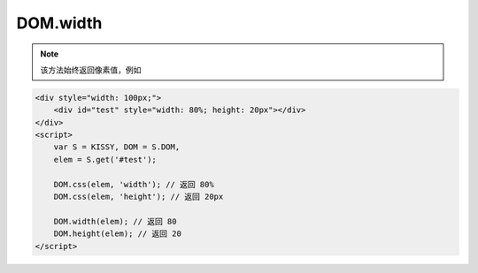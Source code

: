 ﻿.. currentmodule:: DOM

DOM.width
=================================

.. function:: DOM.width( selector )

    获取符合选择器的第一个元素的宽度值。
    
    :param string|HTMLCollection|Array<HTMLElement> selector: 字符串格式参见 :ref:`KISSY selector <dom-selector>`
    :returns: 符合选择器的第一个元素的宽度值。
    
.. note::

    该方法始终返回像素值，例如
    
.. code-block:: html

    <div style="width: 100px;">
        <div id="test" style="width: 80%; height: 20px"></div>
    </div>
    <script>
        var S = KISSY, DOM = S.DOM,
        elem = S.get('#test');
    
        DOM.css(elem, 'width'); // 返回 80%
        DOM.css(elem, 'height'); // 返回 20px
    
        DOM.width(elem); // 返回 80
        DOM.height(elem); // 返回 20
    </script>    
    
    
.. function:: DOM.width( selector, value )

    给符合选择器的所有元素设置宽度值。相当于 :func:`DOM.css(selector,"width",value) <DOM.css>`
    
    :param string|HTMLCollection|Array<HTMLElement> selector: 字符串格式参见 :ref:`KISSY selector <dom-selector>`
    :param string value: 宽度值        